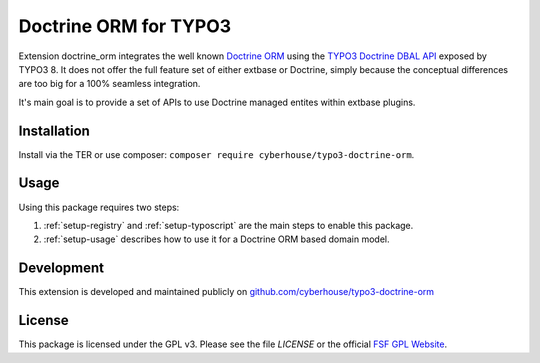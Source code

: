 Doctrine ORM for TYPO3
======================

Extension doctrine_orm integrates the well known `Doctrine ORM`_ using the `TYPO3 Doctrine DBAL API`_ exposed by TYPO3 8. It does not offer the full feature set of either extbase or Doctrine, simply because the conceptual differences are too big for a 100% seamless integration.

It's main goal is to provide a set of APIs to use Doctrine managed entites within extbase plugins.

.. _Doctrine ORM: http://doctrine-project.org/projects/orm.html
.. _TYPO3 Doctrine DBAL API: https://docs.typo3.org/typo3cms/CoreApiReference/ApiOverview/Database/Index.html

Installation
------------

Install via the TER or use composer: ``composer require cyberhouse/typo3-doctrine-orm``.

Usage
-----

Using this package requires two steps:

1. :ref:`setup-registry` and :ref:`setup-typoscript` are the main steps to enable this package.
2. :ref:`setup-usage` describes how to use it for a Doctrine ORM based domain model.

Development
-----------

This extension is developed and maintained publicly on `github.com/cyberhouse/typo3-doctrine-orm`_

.. _github.com/cyberhouse/typo3-doctrine-orm: https://github.com/cyberhouse/typo3-doctrine-orm

License
-------

This package is licensed under the GPL v3. Please see the file `LICENSE` or the official `FSF GPL Website`_.

.. _FSF GPL Website: https://www.gnu.org/licenses/gpl-3.0.html
.. _LICENSE: LICENSE
